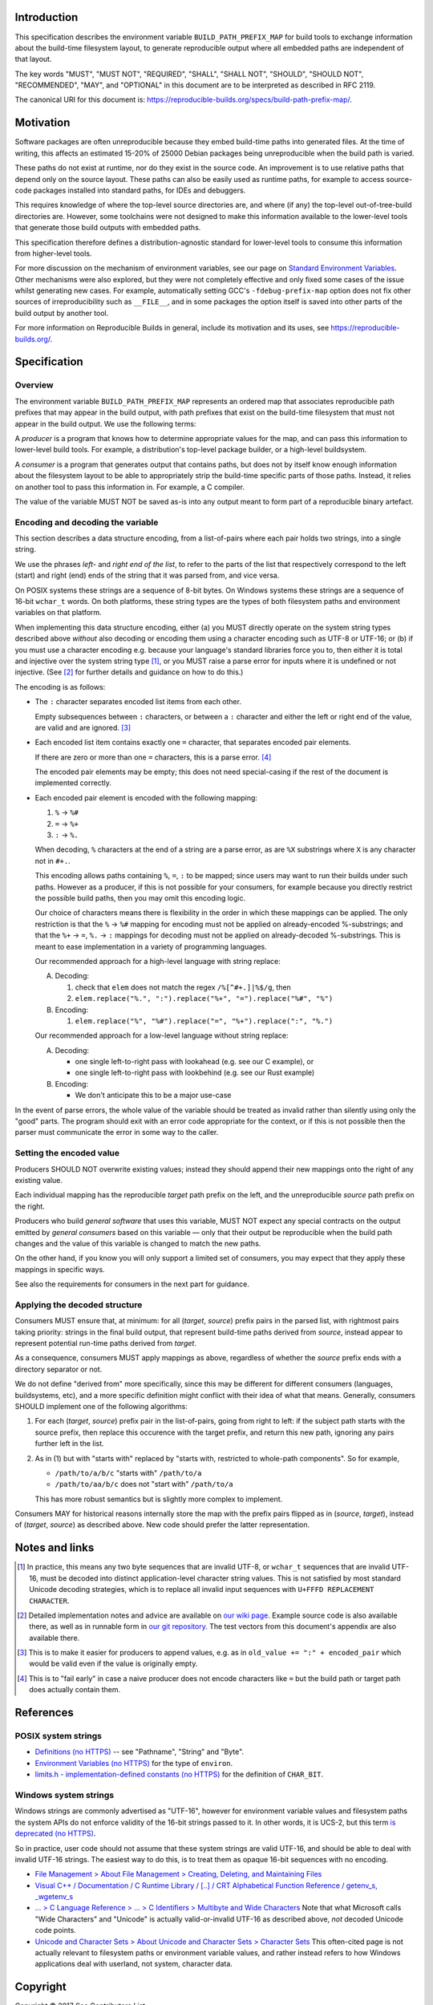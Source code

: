 Introduction
============

This specification describes the environment variable ``BUILD_PATH_PREFIX_MAP``
for build tools to exchange information about the build-time filesystem layout,
to generate reproducible output where all embedded paths are independent of
that layout.

The key words "MUST", "MUST NOT", "REQUIRED", "SHALL", "SHALL NOT", "SHOULD",
"SHOULD NOT", "RECOMMENDED", "MAY", and "OPTIONAL" in this document are to be
interpreted as described in RFC 2119.

The canonical URI for this document is:
`<https://reproducible-builds.org/specs/build-path-prefix-map/>`_.


Motivation
==========

Software packages are often unreproducible because they embed build-time paths
into generated files. At the time of writing, this affects an estimated 15-20%
of 25000 Debian packages being unreproducible when the build path is varied.

These paths do not exist at runtime, nor do they exist in the source code. An
improvement is to use relative paths that depend only on the source layout.
These paths can also be easily used as runtime paths, for example to access
source-code packages installed into standard paths, for IDEs and debuggers.

This requires knowledge of where the top-level source directories are, and
where (if any) the top-level out-of-tree-build directories are. However, some
toolchains were not designed to make this information available to the
lower-level tools that generate those build outputs with embedded paths.

This specification therefore defines a distribution-agnostic standard for
lower-level tools to consume this information from higher-level tools.

For more discussion on the mechanism of environment variables, see our page on
`Standard Environment Variables
<https://wiki.debian.org/ReproducibleBuilds/StandardEnvironmentVariables>`_.
Other mechanisms were also explored, but they were not completely effective and
only fixed some cases of the issue whilst generating new cases. For example,
automatically setting GCC's ``-fdebug-prefix-map`` option does not fix other
sources of irreproducibility such as ``__FILE__``, and in some packages the
option itself is saved into other parts of the build output by another tool.

For more information on Reproducible Builds in general, include its motivation
and its uses, see `<https://reproducible-builds.org/>`_.


Specification
=============

Overview
--------

The environment variable ``BUILD_PATH_PREFIX_MAP`` represents an ordered map
that associates reproducible path prefixes that may appear in the build output,
with path prefixes that exist on the build-time filesystem that must not appear
in the build output. We use the following terms:

A *producer* is a program that knows how to determine appropriate values for
the map, and can pass this information to lower-level build tools. For example,
a distribution's top-level package builder, or a high-level buildsystem.

A *consumer* is a program that generates output that contains paths, but does
not by itself know enough information about the filesystem layout to be able to
appropriately strip the build-time specific parts of those paths. Instead, it
relies on another tool to pass this information in. For example, a C compiler.

The value of the variable MUST NOT be saved as-is into any output meant to form
part of a reproducible binary artefact.


Encoding and decoding the variable
----------------------------------

This section describes a data structure encoding, from a list-of-pairs where
each pair holds two strings, into a single string.

We use the phrases *left*- and *right end of the list*, to refer to the parts
of the list that respectively correspond to the left (start) and right (end)
ends of the string that it was parsed from, and vice versa.

On POSIX systems these strings are a sequence of 8-bit bytes. On Windows
systems these strings are a sequence of 16-bit ``wchar_t`` words. On both
platforms, these string types are the types of both filesystem paths and
environment variables on that platform.

When implementing this data structure encoding, either (a) you MUST directly
operate on the system string types described above *without* also decoding or
encoding them using a character encoding such as UTF-8 or UTF-16; or (b) if you
must use a character encoding e.g. because your language's standard libraries
force you to, then either it is total and injective over the system string type
[1]_, or you MUST raise a parse error for inputs where it is undefined or not
injective. (See [2]_ for further details and guidance on how to do this.)

The encoding is as follows:

- The ``:`` character separates encoded list items from each other.

  Empty subsequences between ``:`` characters, or between a ``:`` character and
  either the left or right end of the value, are valid and are ignored. [3]_

- Each encoded list item contains exactly one ``=`` character, that separates
  encoded pair elements.

  If there are zero or more than one ``=`` characters, this is a parse error.
  [4]_

  The encoded pair elements may be empty; this does not need special-casing if
  the rest of the document is implemented correctly.

- Each encoded pair element is encoded with the following mapping:

  1. ``%`` → ``%#``
  2. ``=`` → ``%+``
  3. ``:`` → ``%.``

  When decoding, ``%`` characters at the end of a string are a parse error, as
  are ``%X`` substrings where ``X`` is any character not in ``#+.``.

  This encoding allows paths containing ``%``, ``=``, ``:`` to be mapped; since
  users may want to run their builds under such paths. However as a producer,
  if this is not possible for your consumers, for example because you directly
  restrict the possible build paths, then you may omit this encoding logic.

  Our choice of characters means there is flexibility in the order in which
  these mappings can be applied. The only restriction is that the ``%`` →
  ``%#`` mapping for encoding must not be applied on already-encoded
  %-substrings; and that the ``%+`` → ``=``, ``%.`` → ``:`` mappings for
  decoding must not be applied on already-decoded %-substrings. This is meant
  to ease implementation in a variety of programming languages.

  Our recommended approach for a high-level language with string replace:

  A. Decoding:

     1. check that ``elem`` does not match the regex ``/%[^#+.]|%$/g``, then
     2. ``elem.replace("%.", ":").replace("%+", "=").replace("%#", "%")``

  B. Encoding:

     1. ``elem.replace("%", "%#").replace("=", "%+").replace(":", "%.")``

  Our recommended approach for a low-level language without string replace:

  A. Decoding:

     - one single left-to-right pass with lookahead (e.g. see our C example), or
     - one single left-to-right pass with lookbehind (e.g. see our Rust example)

  B. Encoding:

     - We don't anticipate this to be a major use-case

In the event of parse errors, the whole value of the variable should be treated
as invalid rather than silently using only the "good" parts. The program should
exit with an error code appropriate for the context, or if this is not possible
then the parser must communicate the error in some way to the caller.


Setting the encoded value
-------------------------

Producers SHOULD NOT overwrite existing values; instead they should append
their new mappings onto the right of any existing value.

Each individual mapping has the reproducible *target* path prefix on the left,
and the unreproducible *source* path prefix on the right.

Producers who build *general software* that uses this variable, MUST NOT expect
any special contracts on the output emitted by *general consumers* based on
this variable ― only that their output be reproducible when the build path
changes and the value of this variable is changed to match the new paths.

On the other hand, if you know you will only support a limited set of
consumers, you may expect that they apply these mappings in specific ways.

See also the requirements for consumers in the next part for guidance.


Applying the decoded structure
------------------------------

Consumers MUST ensure that, at minimum: for all (*target*, *source*) prefix
pairs in the parsed list, with rightmost pairs taking priority: strings in the
final build output, that represent build-time paths derived from *source*,
instead appear to represent potential run-time paths derived from *target*.

As a consequence, consumers MUST apply mappings as above, regardless of whether
the *source* prefix ends with a directory separator or not.

We do not define "derived from" more specifically, since this may be different
for different consumers (languages, buildsystems, etc), and a more specific
definition might conflict with their idea of what that means. Generally,
consumers SHOULD implement one of the following algorithms:

1. For each (*target*, *source*) prefix pair in the list-of-pairs, going from
   right to left: if the subject path starts with the source prefix, then
   replace this occurence with the target prefix, and return this new path,
   ignoring any pairs further left in the list.

2. As in (1) but with "starts with" replaced by "starts with, restricted to
   whole-path components". So for example,

   - ``/path/to/a/b/c`` "starts with" ``/path/to/a``
   - ``/path/to/aa/b/c`` does not "start with" ``/path/to/a``

   This has more robust semantics but is slightly more complex to implement.

Consumers MAY for historical reasons internally store the map with the prefix
pairs flipped as in (*source*, *target*), instead of (*target*, *source*) as
described above. New code should prefer the latter representation.


Notes and links
===============

.. [1] In practice, this means any two byte sequences that are invalid UTF-8,
    or ``wchar_t`` sequences that are invalid UTF-16, must be decoded into
    distinct application-level character string values. This is not satisfied
    by most standard Unicode decoding strategies, which is to replace all
    invalid input sequences with ``U+FFFD REPLACEMENT CHARACTER``.

.. [2] Detailed implementation notes and advice are available on `our wiki page
    <https://wiki.debian.org/ReproducibleBuilds/BuildPathProposal#Implementation_notes>`_.
    Example source code is also available there, as well as in runnable form in
    `our git repository
    <https://anonscm.debian.org/cgit/reproducible/build-path-prefix-map-spec.git>`_.
    The test vectors from this document's appendix are also available there.

.. [3] This is to make it easier for producers to append values, e.g. as in
    ``old_value += ":" + encoded_pair`` which would be valid even if the value
    is originally empty.

.. [4] This is to "fail early" in case a naive producer does not
    encode characters like ``=`` but the build path or target path does
    actually contain them.


References
==========

POSIX system strings
--------------------

- `Definitions (no HTTPS)
  <http://pubs.opengroup.org/onlinepubs/9699919799/basedefs/V1_chap03.html>`_
  -- see "Pathname", "String" and "Byte".

- `Environment Variables (no HTTPS)
  <http://pubs.opengroup.org/onlinepubs/9699919799/basedefs/V1_chap08.html>`_
  for the type of ``environ``.

- `limits.h - implementation-defined constants (no HTTPS)
  <http://pubs.opengroup.org/onlinepubs/9699919799/basedefs/limits.h.html>`_
  for the definition of ``CHAR_BIT``.

Windows system strings
----------------------

Windows strings are commonly advertised as "UTF-16", however for environment
variable values and filesystem paths the system APIs do not enforce validity of
the 16-bit strings passed to it. In other words, it is UCS-2, but this term `is
deprecated (no HTTPS) <http://unicode.org/faq/utf_bom.html#utf16-11>`_.

So in practice, user code should not assume that these system strings are valid
UTF-16, and should be able to deal with invalid UTF-16 strings. The easiest way
to do this, is to treat them as opaque 16-bit sequences with no encoding.

- `File Management > About File Management > Creating, Deleting, and Maintaining Files
  <https://msdn.microsoft.com/en-us/library/windows/desktop/aa365247(v=vs.85).aspx>`_

- `Visual C++ / Documentation / C Runtime Library / [..] / CRT Alphabetical
  Function Reference / getenv_s, _wgetenv_s
  <https://docs.microsoft.com/en-us/cpp/c-runtime-library/reference/getenv-s-wgetenv-s>`_

- `... > C Language Reference > ... > C Identifiers > Multibyte and Wide Characters
  <https://msdn.microsoft.com/en-us/library/z207t55f.aspx>`_ Note that what
  Microsoft calls "Wide Characters" and "Unicode" is actually valid-or-invalid
  UTF-16 as described above, *not* decoded Unicode code points.

- `Unicode and Character Sets > About Unicode and Character Sets > Character Sets
  <https://msdn.microsoft.com/en-us/library/windows/desktop/dd374069(v=vs.85).aspx>`_
  This often-cited page is not actually relevant to filesystem paths or
  environment variable values, and rather instead refers to how Windows
  applications deal with userland, not system, character data.


Copyright
=========

Copyright © 2017 See Contributors List

Permission is hereby granted, free of charge, to any person obtaining a copy of
this software and associated documentation files (the "Software"), to deal in
the Software without restriction, including without limitation the rights to
use, copy, modify, merge, publish, distribute, sublicense, and/or sell copies
of the Software, and to permit persons to whom the Software is furnished to do
so, subject to the following conditions:

The above copyright notice and this permission notice shall be included in all
copies or substantial portions of the Software.

THE SOFTWARE IS PROVIDED "AS IS", WITHOUT WARRANTY OF ANY KIND, EXPRESS OR
IMPLIED, INCLUDING BUT NOT LIMITED TO THE WARRANTIES OF MERCHANTABILITY,
FITNESS FOR A PARTICULAR PURPOSE AND NONINFRINGEMENT. IN NO EVENT SHALL THE
AUTHORS BE LIABLE FOR ANY CLAIM, DAMAGES OR OTHER LIABILITY, WHETHER IN AN
ACTION OF CONTRACT, TORT OR OTHERWISE, ARISING FROM, OUT OF OR IN CONNECTION
WITH THE SOFTWARE OR THE USE OR OTHER DEALINGS IN THE SOFTWARE.


Contributors
============

Daniel Kahn Gillmor

Daniel Shahaf

HW42

Ian Jackson

Ximin Luo


Appendix
============

Test vectors
------------

Here are test vectors for implementations to check their correctness. They are
also available as part of an executable test suite in `our git repository
<https://anonscm.debian.org/cgit/reproducible/build-path-prefix-map-spec.git>`_.
They are intended for guidance and *not* as a substitute to the above
specification. In particular, it may be possible to match the behaviour
described below exactly but still violate the specification.

In the prescriptions below, statements of the form "E maps I to O" mean that
when E is set as the value of ``BUILD_PATH_PREFIX_MAP``, then a compliant
consumer implementing either algorithm 1 or 2 from *Applying the decoded
structure*, maps line-separated input paths I to line-separated output paths O.
Where E is wrapped by ``b'`` and ``'``, it is to be interpreted as a sequence
of bytes, represented in the same way as Python byte literals.

